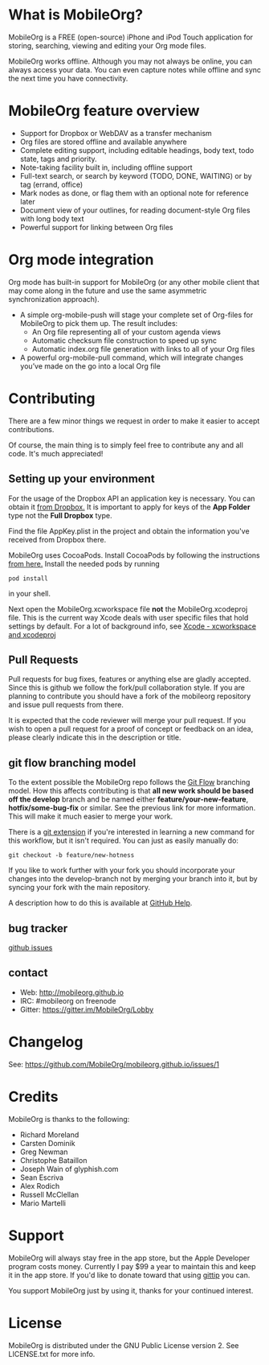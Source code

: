 * What is MobileOrg?
  [[https://api.travis-ci.org/MobileOrg/mobileorg.png]] [[https://gitter.im/MobileOrg/Lobby][https://img.shields.io/gitter/room/nwjs/nw.js.svg]]

  MobileOrg is a FREE (open-source) iPhone and iPod Touch application
  for storing, searching, viewing and editing your Org mode files.

  MobileOrg works offline. Although you may not always be online, you
  can always access your data. You can even capture notes while offline
  and sync the next time you have connectivity.

* MobileOrg feature overview
 - Support for Dropbox or WebDAV as a transfer mechanism
 - Org files are stored offline and available anywhere
 - Complete editing support, including editable headings, body text, todo
   state, tags and priority.
 - Note-taking facility built in, including offline support
 - Full-text search, or search by keyword (TODO, DONE, WAITING) or by tag
   (errand, office)
 - Mark nodes as done, or flag them with an optional note for reference
   later
 - Document view of your outlines, for reading document-style Org files
   with long body text
 - Powerful support for linking between Org files

* Org mode integration
  Org mode has built-in support for MobileOrg (or any other mobile
  client that may come along in the future and use the same asymmetric
  synchronization approach).

  - A simple org-mobile-push will stage your complete set of Org-files for
    MobileOrg to pick them up. The result includes:
    + An Org file representing all of your custom agenda views
    + Automatic checksum file construction to speed up sync
    + Automatic index.org file generation with links to all of your Org files
  - A powerful org-mobile-pull command, which will integrate changes
    you’ve made on the go into a local Org file
* Contributing
  There are a few minor things we request in order to make it easier
  to accept contributions.
  
  Of course, the main thing is to simply feel free to contribute any
  and all code. It's much appreciated!

** Setting up your environment

  For the usage of the Dropbox API an application key is
  necessary. You can obtain it [[https://www.dropbox.com/developers/apps/create][from Dropbox.]] It is important to apply
  for keys of the *App Folder* type not the *Full Dropbox* type. 

  Find the file AppKey.plist in the project and obtain the information
  you've received from Dropbox there.

  MobileOrg uses CocoaPods. Install CocoaPods by following the
  instructions [[https://cocoapods.org][from here.]]
  Install the needed pods by running
  #+BEGIN_SRC shell
  pod install
  #+END_SRC  
  in your shell.
  
  Next open the MobileOrg.xcworkspace file *not* the MobileOrg.xcodeproj file.
  This is the current way Xcode deals with user specific files that hold settings
  by default. For a lot of background info, see [[https://neurocline.github.io/dev/2016/04/16/xcode-xcworkspace-and-xcodeproj.html][Xcode - xcworkspace and xcodeproj]]

** Pull Requests
   Pull requests for bug fixes, features or anything else are gladly
   accepted. Since this is github we follow the fork/pull
   collaboration style. If you are planning to contribute you should
   have a fork of the mobileorg repository and issue pull requests
   from there.

   It is expected that the code reviewer will merge your pull request. If you
   wish to open a pull request for a proof of concept or feedback on an idea,
   please clearly indicate this in the description or title.
** git flow branching model
   To the extent possible the MobileOrg repo follows the [[http://nvie.com/posts/a-successful-git-branching-model/][Git Flow]]
   branching model. How this affects contributing is that *all new
   work should be based off the develop* branch and be named either
   *feature/your-new-feature*, *hotfix/some-bug-fix* or similar. See
   the previous link for more information. This will make it much
   easier to merge your work.

   There is a [[https://github.com/nvie/gitflow][git extension]] if you're interested in learning a new
   command for this workflow, but it isn't required. You can just as
   easily manually do:
   #+BEGIN_SRC 
    git checkout -b feature/new-hotness
   #+END_SRC

   If you like to work further with your fork you should incorporate
   your changes into the develop-branch not by merging your branch
   into it, but by syncing your fork with the main repository.

   A description how to do this is available at [[https://help.github.com/articles/syncing-a-fork/][GitHub Help]].

** bug tracker
   [[https://github.com/MobileOrg/mobileorg/issues][github issues]]
** contact
   - Web:  http://mobileorg.github.io
   - IRC: #mobileorg on freenode
   - Gitter: https://gitter.im/MobileOrg/Lobby
* Changelog
  See: https://github.com/MobileOrg/mobileorg.github.io/issues/1
* Credits
  MobileOrg is thanks to the following:
  - Richard Moreland
  - Carsten Dominik
  - Greg Newman
  - Christophe Bataillon
  - Joseph Wain of glyphish.com
  - Sean Escriva
  - Alex Rodich
  - Russell McClellan
  - Mario Martelli
* Support
  MobileOrg will always stay free in the app store, but the Apple
  Developer program costs money. Currently I pay $99 a year to
  maintain this and keep it in the app store. If you'd like to donate
  toward that using [[https://www.gittip.com/webframp/][gittip]] you can.
  
  [[https://www.gittip.com/webframp/][file:https://rawgithub.com/twolfson/gittip-badge/0.1.0/dist/gittip.png]]

  You support MobileOrg just by using it, thanks for your continued interest.
* License
    MobileOrg is distributed under the GNU Public License version 2.
    See LICENSE.txt for more info.


